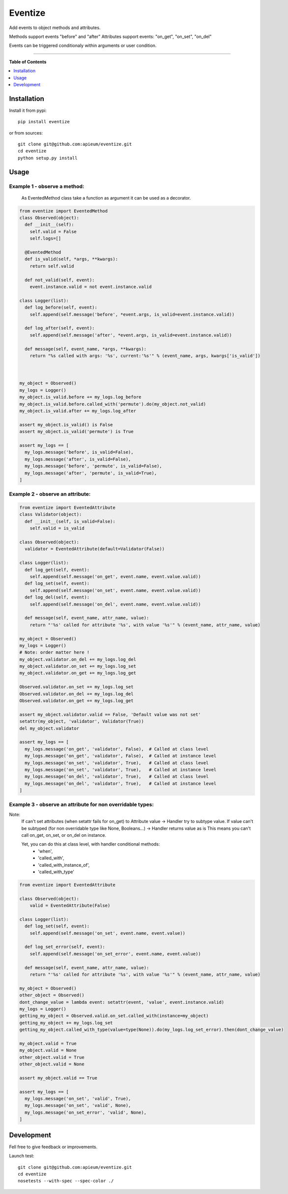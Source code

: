 ********
Eventize
********

.. image:: https://pypip.in/v/eventize/badge.png
        :target: https://pypi.python.org/pypi/eventize


Add events to object methods and attributes.

Methods support events "before" and "after"
Attributes support events: "on_get", "on_set", "on_del"

Events can be triggered conditionaly within arguments or user condition.

---------------------------------------------------------------------

**Table of Contents**


.. contents::
    :local:
    :depth: 1
    :backlinks: none


=============
Installation
=============

Install it from pypi::

  pip install eventize

or from sources::

  git clone git@github.com:apieum/eventize.git
  cd eventize
  python setup.py install

=====
Usage
=====

-----------------------------
Example 1 - observe a method:
-----------------------------
  As EventedMethod class take a function as argument it can be used as a decorator.

.. code-block:: python

    from eventize import EventedMethod
    class Observed(object):
      def __init__(self):
        self.valid = False
        self.logs=[]

      @EventedMethod
      def is_valid(self, *args, **kwargs):
        return self.valid

      def not_valid(self, event):
        event.instance.valid = not event.instance.valid

    class Logger(list):
      def log_before(self, event):
        self.append(self.message('before', *event.args, is_valid=event.instance.valid))

      def log_after(self, event):
        self.append(self.message('after', *event.args, is_valid=event.instance.valid))

      def message(self, event_name, *args, **kwargs):
        return "%s called with args: '%s', current:'%s'" % (event_name, args, kwargs['is_valid'])



    my_object = Observed()
    my_logs = Logger()
    my_object.is_valid.before += my_logs.log_before
    my_object.is_valid.before.called_with('permute').do(my_object.not_valid)
    my_object.is_valid.after += my_logs.log_after

    assert my_object.is_valid() is False
    assert my_object.is_valid('permute') is True

    assert my_logs == [
      my_logs.message('before', is_valid=False),
      my_logs.message('after', is_valid=False),
      my_logs.message('before', 'permute', is_valid=False),
      my_logs.message('after', 'permute', is_valid=True),
    ]


---------------------------------
Example 2 - observe an attribute:
---------------------------------

.. code-block:: python

    from eventize import EventedAttribute
    class Validator(object):
      def __init__(self, is_valid=False):
        self.valid = is_valid

    class Observed(object):
      validator = EventedAttribute(default=Validator(False))

    class Logger(list):
      def log_get(self, event):
        self.append(self.message('on_get', event.name, event.value.valid))
      def log_set(self, event):
        self.append(self.message('on_set', event.name, event.value.valid))
      def log_del(self, event):
        self.append(self.message('on_del', event.name, event.value.valid))

      def message(self, event_name, attr_name, value):
        return "'%s' called for attribute '%s', with value '%s'" % (event_name, attr_name, value)

    my_object = Observed()
    my_logs = Logger()
    # Note: order matter here !
    my_object.validator.on_del += my_logs.log_del
    my_object.validator.on_set += my_logs.log_set
    my_object.validator.on_get += my_logs.log_get

    Observed.validator.on_set += my_logs.log_set
    Observed.validator.on_del += my_logs.log_del
    Observed.validator.on_get += my_logs.log_get

    assert my_object.validator.valid == False, 'Default value was not set'
    setattr(my_object, 'validator', Validator(True))
    del my_object.validator

    assert my_logs == [
      my_logs.message('on_get', 'validator', False),  # Called at class level
      my_logs.message('on_get', 'validator', False),  # Called at instance level
      my_logs.message('on_set', 'validator', True),   # Called at class level
      my_logs.message('on_set', 'validator', True),   # Called at instance level
      my_logs.message('on_del', 'validator', True),   # Called at class level
      my_logs.message('on_del', 'validator', True),   # Called at instance level
    ]



-----------------------------------------------------------
Example 3 - observe an attribute for non overridable types:
-----------------------------------------------------------

Note:
  If can't set attributes (when setattr fails for on_get) to Attribute value -> Handler try to subtype value.
  If value can't be subtyped (for non overridable type like None, Booleans...) -> Handler returns value as is
  This means you can't call on_get, on_set, or on_del on instance.

  Yet, you can do this at class level, with handler conditional methods:
    - 'when',
    - 'called_with',
    - 'called_with_instance_of',
    - 'called_with_type'


.. code-block:: python

    from eventize import EventedAttribute

    class Observed(object):
        valid = EventedAttribute(False)

    class Logger(list):
      def log_set(self, event):
        self.append(self.message('on_set', event.name, event.value))

      def log_set_error(self, event):
        self.append(self.message('on_set_error', event.name, event.value))

      def message(self, event_name, attr_name, value):
        return "'%s' called for attribute '%s', with value '%s'" % (event_name, attr_name, value)

    my_object = Observed()
    other_object = Observed()
    dont_change_value = lambda event: setattr(event, 'value', event.instance.valid)
    my_logs = Logger()
    getting_my_object = Observed.valid.on_set.called_with(instance=my_object)
    getting_my_object += my_logs.log_set
    getting_my_object.called_with_type(value=type(None)).do(my_logs.log_set_error).then(dont_change_value)

    my_object.valid = True
    my_object.valid = None
    other_object.valid = True
    other_object.valid = None

    assert my_object.valid == True

    assert my_logs == [
      my_logs.message('on_set', 'valid', True),
      my_logs.message('on_set', 'valid', None),
      my_logs.message('on_set_error', 'valid', None),
    ]



===========
Development
===========

Fell free to give feedback or improvements.

Launch test::

  git clone git@github.com:apieum/eventize.git
  cd eventize
  nosetests --with-spec --spec-color ./


.. image:: https://secure.travis-ci.org/apieum/eventize.png?branch=master
   :target: https://travis-ci.org/apieum/eventize
